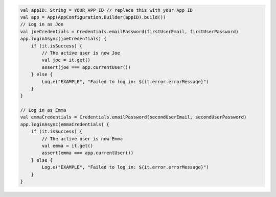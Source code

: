 .. code-block:: kotlin

   val appID: String = YOUR_APP_ID // replace this with your App ID
   val app = App(AppConfiguration.Builder(appID).build())
   // Log in as Joe
   val joeCredentials = Credentials.emailPassword(firstUserEmail, firstUserPassword)
   app.loginAsync(joeCredentials) {
       if (it.isSuccess) {
           // The active user is now Joe
           val joe = it.get()
           assert(joe === app.currentUser())
       } else {
           Log.e("EXAMPLE", "Failed to log in: ${it.error.errorMessage}")
       }
   }

   // Log in as Emma
   val emmaCredentials = Credentials.emailPassword(secondUserEmail, secondUserPassword)
   app.loginAsync(emmaCredentials) {
       if (it.isSuccess) {
           // The active user is now Emma
           val emma = it.get()
           assert(emma === app.currentUser())
       } else {
           Log.e("EXAMPLE", "Failed to log in: ${it.error.errorMessage}")
       }
   }
